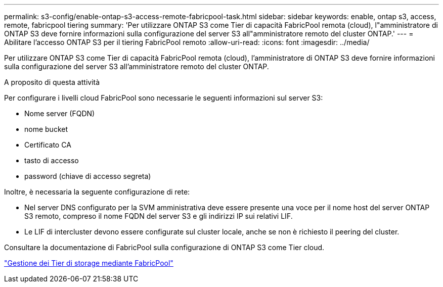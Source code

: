 ---
permalink: s3-config/enable-ontap-s3-access-remote-fabricpool-task.html 
sidebar: sidebar 
keywords: enable, ontap s3, access, remote, fabricpool tiering 
summary: 'Per utilizzare ONTAP S3 come Tier di capacità FabricPool remota (cloud), l"amministratore di ONTAP S3 deve fornire informazioni sulla configurazione del server S3 all"amministratore remoto del cluster ONTAP.' 
---
= Abilitare l'accesso ONTAP S3 per il tiering FabricPool remoto
:allow-uri-read: 
:icons: font
:imagesdir: ../media/


[role="lead"]
Per utilizzare ONTAP S3 come Tier di capacità FabricPool remota (cloud), l'amministratore di ONTAP S3 deve fornire informazioni sulla configurazione del server S3 all'amministratore remoto del cluster ONTAP.

.A proposito di questa attività
Per configurare i livelli cloud FabricPool sono necessarie le seguenti informazioni sul server S3:

* Nome server (FQDN)
* nome bucket
* Certificato CA
* tasto di accesso
* password (chiave di accesso segreta)


Inoltre, è necessaria la seguente configurazione di rete:

* Nel server DNS configurato per la SVM amministrativa deve essere presente una voce per il nome host del server ONTAP S3 remoto, compreso il nome FQDN del server S3 e gli indirizzi IP sui relativi LIF.
* Le LIF di intercluster devono essere configurate sul cluster locale, anche se non è richiesto il peering del cluster.


Consultare la documentazione di FabricPool sulla configurazione di ONTAP S3 come Tier cloud.

link:../fabricpool/index.html["Gestione dei Tier di storage mediante FabricPool"]
